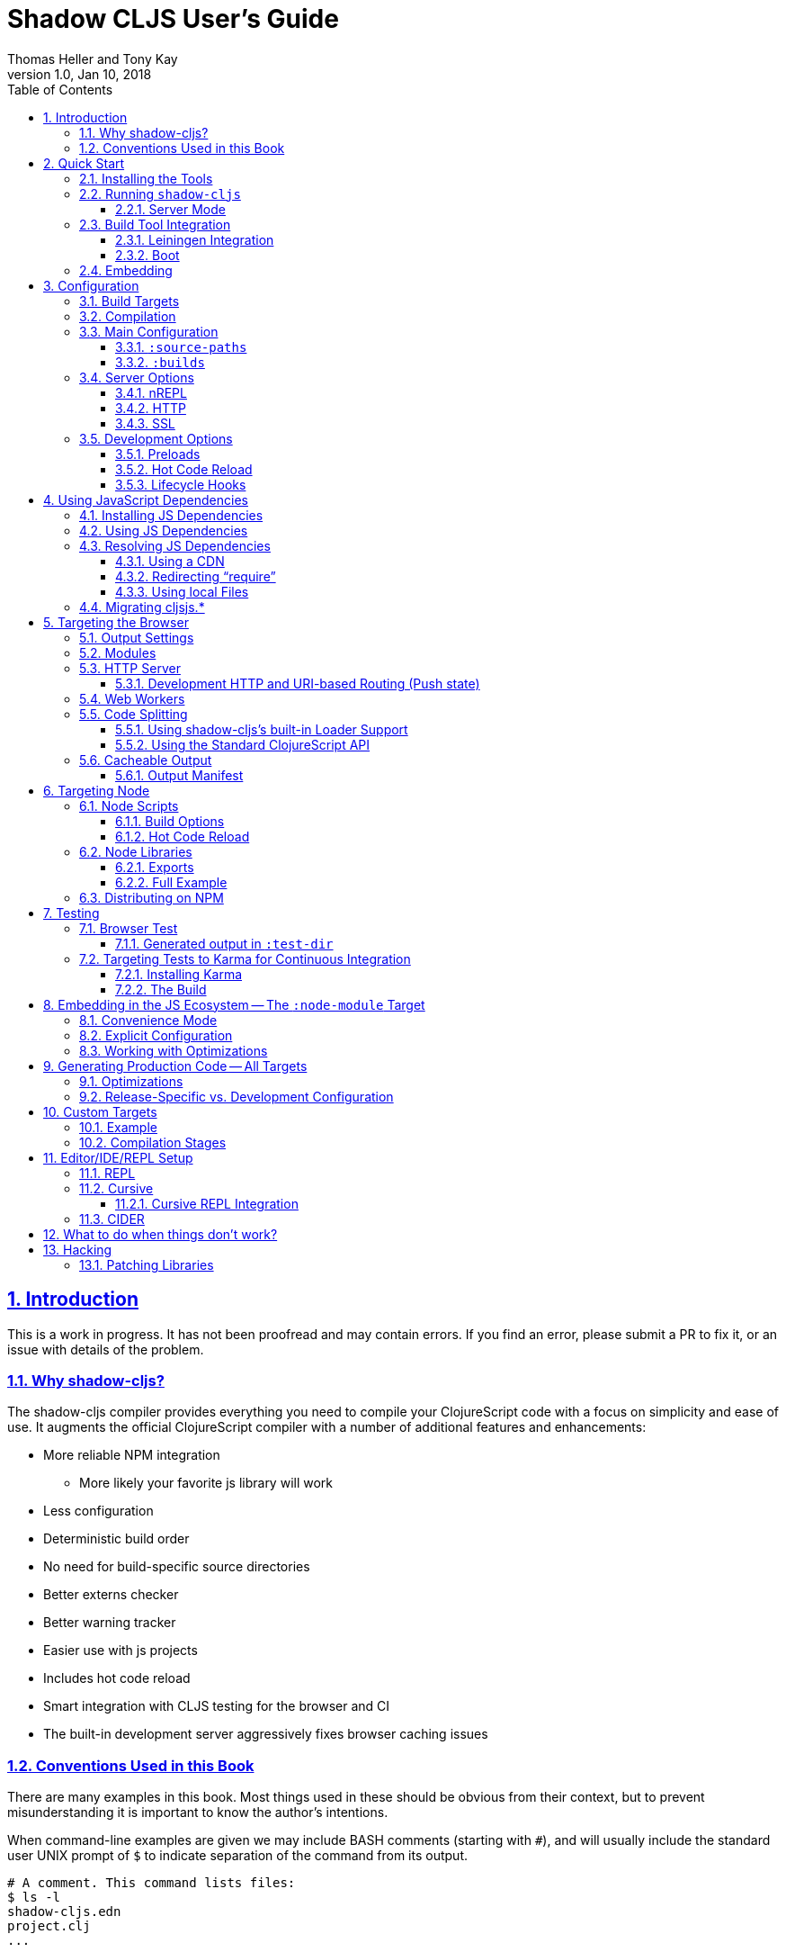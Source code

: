 = Shadow CLJS User's Guide
:author: Thomas Heller and Tony Kay
:revdate: Jan 10, 2018
:revnumber: 1.0
:lang: en
:encoding: UTF-8
:doctype: book
:source-highlighter: coderay
:source-language: clojure
:toc: left
:toclevels: 3
:sectlinks:
:sectanchors:
:leveloffset: 1
:sectnums:
:imagesdir: assets/img
:scriptsdir: js
:imagesoutdir: assets/img

ifdef::env-github[]
:tip-caption: :bulb:
:note-caption: :information_source:
:important-caption: :heavy_exclamation_mark:
:caution-caption: :fire:
:warning-caption: :warning:
endif::[]

ifdef::env-github[]
toc::[]
endif::[]

// TODO: Missing content
// - HUD
// - Undocumented global options
//    - http
//    - ssl
//    - cache-root
//    - open-file-command
//    - others???

= Introduction

This is a work in progress. It has not been proofread and may contain errors. If you find an error, please
submit a PR to fix it, or an issue with details of the problem.

== Why shadow-cljs?

The shadow-cljs compiler provides everything you need to compile your
ClojureScript code with a focus on simplicity and ease of use. It augments
the official ClojureScript compiler with a number of additional
features and enhancements:

* More reliable NPM integration
** More likely your favorite js library will work
* Less configuration
* Deterministic build order
* No need for build-specific source directories
* Better externs checker
* Better warning tracker
* Easier use with js projects
* Includes hot code reload
* Smart integration with CLJS testing for the browser and CI
* The built-in development server aggressively fixes browser caching issues

== Conventions Used in this Book

There are many examples in this book. Most things used in these should be obvious from their context,
but to prevent misunderstanding it is important to know the author's intentions.

When command-line examples are given we may include BASH comments (starting with `#`), and will
usually include the standard user UNIX prompt of `$` to indicate separation of the command
from its output.

```bash
# A comment. This command lists files:
$ ls -l
shadow-cljs.edn
project.clj
...
```

Many of the examples are of the configuration file for the compiler. This file contains an EDN map.
Where we have already discussed required options we will often elide them for clarity. In this
case we'll usually include an elipsis to indicate "content that is required but isn't in our
current focus":

.Example 1. Specify dependencies
```
{:dependencies [[lib "1.0"]]}
```

.Example 2. Add source paths
```
{...
 :source-paths ["src"]
 ...}
```

This allows us to concisely include enough context to understand the nesting of the configuration of
interest:

.Example 3. Nested option
```
{...
 :builds {:build-id {...
                     :output-dir "resources/public/js"}}}
```

Code examples may are similarly shortened.


= Quick Start

== Installing the Tools

You will need:

* `npm` or `yarn`.
* A `package.json` file describing your development dependencies.
* (optional) A global install of the `shadow-cljs` CLI.

.NPM
```bash
$ npm install --save-dev shadow-cljs
$ npm install -g shadow-cljs
```

.Yarn
```bash
$ yarn add --dev shadow-cljs
$ yarn global add shadow-cljs
```

== Running `shadow-cljs`

If installed globally you can just invoke it directly

```bash
$ shadow-cljs help
```

If you prefer to only use the local install you can invoke it via `npx` or `yarn`.

```bash
# npm
$ npx shadow-cljs help

# yarn
$ yarn shadow-cljs help

# manually
$ ./node_modules/.bin/shadow-cljs help
```

=== Server Mode

Starting a `shadow-cljs` command can be fairly slow to start. To improve this `shadow-cljs` can run in "server mode" which
means that a dedicated process is started which all other commands can use to execute a lot faster since they won't have
to start a new JVM/Clojure instance.

Commands that do long running things implicitly start a server instance (eg. `watch`) but it is often advisable to have
a dedicated server process running.

You can either run the process in the foreground in a dedicated terminal. Use `CTRL+C` to terminate the server.

```bash
$ shadow-cljs server

# or (if you'd like REPL to control the server process)
$ shadow-cljs clj-repl
```

You can also run the server in the background controlled via the common `start|stop|restart` functions.

```bash
$ shadow-cljs start
$ shadow-cljs stop
$ shadow-cljs restart
```

Once any server is running every other command will use that and run much faster.

== Build Tool Integration

=== Leiningen Integration [[Leiningen]]

If you'd like to use Leiningen for your build system (particularly if you use Cursive) then there is a simple option
in your `shadow-cljs.edn` file that causes it to derive `:source-paths` and `:dependencies` from `project.clj`:

```
{:lein true
 ; source-paths and dependencies are now ignored in this file, and come from project.clj instead
 :builds { ... }
```

Remember that you don't need to split up your source paths for `shadow-cljs`. It can derive which files are needed
from the namespace dependency graph and module settings.

==== Running Tasks Directly From Leiningen

shadow-cljs is built as a Clojure library, which means you can use it directly from lein without
installing the CLI command via npm.

You only need to add `shadow-cljs` to your `project.clj` `:dependencies`.

[link=https://clojars.org/thheller/shadow-cljs]
image::https://camo.githubusercontent.com/f91298f67b2b1c7a75124738f669be1f6928e976/68747470733a2f2f696d672e736869656c64732e696f2f636c6f6a6172732f762f746868656c6c65722f736861646f772d636c6a732e737667[]

The classpath of your project will be used to search for .cljs files. There is no
other dedicated configuration for shadow-cljs in project.clj. If you have a dedicated
directory for your .cljs files add that to your top-level `:source-paths`.

NOTE: This works even if you don't enable full integration in the `shadow-cljs.edn` configuration
file.

Some sample commands are listed below:

.Listing Options
```bash
lein run -m shadow.cljs.devtools.cli help
```

.Start a dev mode build with a REPL and live-reload
```bash
$ lein run -m shadow.cljs.devtools.cli watch build-id
```

.Just compile :dev mode once, no REPL or live-reload:
```bash
$ lein run -m shadow.cljs.devtools.cli compile build-id
```

.Create a :release mode optimized build:
```bash
lein run -m shadow.cljs.devtools.cli release build-id
```

==== Full Integration

The `shadow-cljs` command-line utility can also use `lein` to run your commands. You can enable this
by adding a :lein entry to your shadow-cljs.edn config.

```
{:lein {:profile "+cljs"}
 :builds {...}}
```

This will execute all `shadow-cljs` commands via `lein` instead of launching its own JVM. The `:profile` is optional,
`:lein true` or `:lein {}` is enough to enable lein support. When this mode is active the `:source-paths` and
`:dependencies` inside `shadow-cljs.edn` will be ignored.

.The `lein` command used by `shadow-cljs` as configured above
```bash
lein with-profile +cljs run -m shadow.cljs.devtools.cli ...
```

=== Boot

The authors have little Boot experience, so this chapter is in need of contributions. We understand
that Boot allows you to build your tool chain out of functions. Since `shadow-cljs` is a normal
JVM library with functions that you can call to invoke tasks.

Some boot tasks are available here:
https://github.com/jgdavey/boot-shadow-cljs

== Embedding

It is possible to run `shadow-cljs` inside your JVM.

.TODO
```
(require 'shadow.cljs.devtools.server)
(shadow.cljs.devtools.server/start!)
(shadow.cljs.devtools.server/stop!)
```


= Configuration

`shadow-cljs` is configured by a `shadow-cljs.edn` file in your project root directory. You can
create a default one by running `shadow-cljs init`. It should contain a map with some global
configuration and a `:builds` entry for all your builds.

```
{:source-paths ["src"]
 :dependencies [] ; These are CLJS dependencies, NOT node. Use package.json for npm.
 :builds {}}
```

[horizontal]
`:dependencies`:: manage your CLJS dependencies in the same format as `leiningen` or `boot`. These are for JVM dependencies
in all target modes. External JS dependencies use the standard `package.json`, installed via `npm` or `yarn`.
`:source-paths`:: define where the compiler will look for `.cljs` and `.cljc` source files.
`:builds`:: is a map of build-id (a keyword) to the build config.

An example config could look like this:

```clojure
{:dependencies
 [[reagent "0.8.0-alpha2"]]

 :source-paths
 ["src"]

 :builds
 {:app {:target :browser
        :output-dir "public/js"
        :asset-path "/js"
        :modules {:main {:entries [my.app]}}}}}
```

The file structure for this example should look like this:
```
.
├── package.json
├── shadow-cljs.edn
└── src
    └── my
        └── app.cljs
```

== Build Targets

Each build in `shadow-cljs` must define a `:target` which defines where you intend
your code to be executed. There are default built-ins for the <<BrowserTarget,browser>> and <<NodeTarget,`node.js`>>.
They all share the basic concept of having `:dev` and `:release` modes.
`:dev` mode provides all the usual development goodies like fast compilation, live code
reloading and a REPL. `:release` mode will produce optimized output intended for production.

Targets are covered in separate chapters.

== Compilation

`shadow-cljs` has 2 compilation modes: `:dev` and `:release`. `:dev` will inject a few
development helpers for dealing with things like a CLJS REPL and live code reloading.
In `:release` mode those things will not be included and the code will be optimized by the Closure Compiler.

.Sample Development Mode Commands
```bash
# compile a build once in :dev mode
$ shadow-cljs compile app

# compile and watch
$ shadow-cljs watch app

# connect to REPL for the build (available while watch is running)
$ shadow-cljs cljs-repl app

# (if you are targeting node) connect to node-repl
$ shadow-cljs node-repl
```

.Running a release build optimized for production use.
```
$ shadow-cljs release app
```

Sometimes you may run into some release issues due to `:advanced` compilation. These
commands can help track down the causes.

.Release debugging commands.
```
$ shadow-cljs check app
$ shadow-cljs release app --debug
```

// FIXME: this is basically a repetition of the "Configuration" intro

== Main Configuration [[CommonConfig]]

The first options you need to set are the location of your source folder(s) and your dependencies.
All settings go in `shadow-cljs.edn` in the top-level directory of your project. In this book
any ambiguous reference to "configuration file" should be assumed to mean this file.

.The main configuration file: `shadow-cljs.edn`
```
{:dependencies [[some-library "1.2.1"] ...]
 :source-paths ["src"]
 ...
```

=== `:source-paths`

Notice that the source path is *only* specified once in the entire configuration. The system will
use namespace dependency graphs to determine what code is needed in the final output of any given
build.

=== `:builds`

You will also need a `:builds` section. Builds should be a map of builds *keyed* by build ID:

.A configuration file with a build map.
```
{:dependencies [[some-library "1.2.1"] ...]
 :source-paths ["src"]
 :builds
 {:app  {:target     :browser
         ... target-specific options ...}
 :tests {:target :karma
         ... target-specific options ...}}}
```

Each build describes artifacts that the compiler will build. The build target is an
extensible feature of `shadow-cljs`, and the compiler comes with quite a few of them already.

Here are some of them:

[Horizontal]
`:browser`:: Output code suitable for running in a web browser.
`:bootstrap`:: Output code suitable for running in bootstrapped cljs environment.
`:browser-test`:: Scan for tests to determine required files, and output tests suitable for running in the browser.
`:karma`:: Scan for tests to determine required files, and output karma-runner compatible tests. See http://karma-runner.github.io/2.0/index.html[Karma].
`:node-library`:: Output code suitable for use as a node library.
`:node-script`:: Output code suitable for use as a node script.
`:npm-module`:: Output code suitable for use as an NPM module.

Each target is covered in more detail in its own chapter since the remaining build options vary on
the target you select.

== Server Options

This section is for other options that configure the `shadow-cljs` server instance.

=== nREPL [[nREPL]]

The `shadow-cljs` server provides a nREPL server via TCP. If you look at the startup message you'll see
the port of nREPL, and the port will also be stored in `target/shadow-cljs/nrepl.port`:

```bash
$ shadow-cljs watch dev
shadow-cljs - HTTP server for ":app" available at http://localhost:8020
shadow-cljs - server running at http://0.0.0.0:9630
shadow-cljs - nrepl running at /0.0.0.0:9462
shadow-cljs - watching build :app
[:app] Configuring build.
[:app] Compiling ...
```

You can configure the port and additional middleware with `shadow-cljs.edn`:

```
{...
 :nrepl {:port 9000
         :middleware []} ; list of namespace-qualified symbols
}
```

=== HTTP

// TODO

=== SSL

// TODO


== Development Options

Each build `:target` typically provides some development support. They are grouped under the `:devtools` key for each `:build`.

=== Preloads

As a developer most of your time is spent in development mode. You're probably familiar with tools like `figwheel`,
`boot-reload`, and `devtools`. It's almost certain that you want one or more of these in your builds.

Preloads are used to force certain namespaces into the front of your generated Javascript. This is
generally used to inject tools and instrumentation before the application actually loads and runs. The
preloads option is simply a list of namespaces in the `:devtools`/`:preloads` section of
`shadow-cljs-edn`:

```
{...
 :builds
 {:app {...
        :devtools {:preloads [fulcro.inspect.preload]
                   ...}}}}
```

NOTE: Since version 2.0.130 shadow-cljs automatically adds "binaryage/cljs-devtools" to the preloads in
`watch` and `compile` if they are on the classpath. All you need to do is make sure it is in your
`dependencies` list.

=== Hot Code Reload

The React and ClojureScript ecosystems combine to make this kind of thing super useful. The `shadow-cljs`
system includes everything you need to do your hot code reload, without needing to resort to external tools.

In order to use it you simply run:

```
shadow-cljs watch build-id
```

=== Lifecycle Hooks

The build configuration supports hooks that allow you to run functions just before hot code reload
brings in updated code, and just after. These are useful for stopping/starting things that would otherwise
close over old code. The options go in the `:devtools` section of the build config and are:

[Horizontal]
`:before-load`:: A symbol (with namespace) of a function to run just before refreshing
files that have been recompiled.  This function *must* by synchronous in nature.
`:before-load-async`:: A symbol (with namespace) of a function `(fn [done] )` to run just before refreshing. This function
can do async processing, but *must* call `(done)` to indicate it is complete.
`:after-load`:: A symbol (with namespace) of a function to run after hot code reload is complete.

.A sample of lifecycle hooks.
```
{...
 :builds
 {:app {...
        :devtools {:before-load  my.app/stop
                   :after-load   my.app/start
                   ...}}}}
```

= Using JavaScript Dependencies [[UsingNPMModules]]

The standard ClojureScript compiler has https://code.thheller.com/blog/shadow-cljs/2017/09/15/js-dependencies-the-problem.html[some issues]
when dealing with Javascript dependencies.

The summary of these is

* CLJSJS/:foreign-libs do not scale
* Custom bundles are tedious to work with
* Closure Compiler can’t yet reliably process a large portion of npm packages

To address these issues `shadow-cljs` implements a custom JS bundler and removes :foreign-libs support.
The intention is to make the vast majority of the JS ecosystem easily accessible from
Javascript.

== Installing JS Dependencies

Almost every package on npm will explain how to install it. Those instructions now apply to shadow-cljs
as well. So if a library tells you to run:

```bash
$ npm install the-thing
```

then that is exactly what to do. Nothing more is required. You may use yarn if prefer. Dependencies will
be added to the `package.json` file and this will be used to manage them. If you don’t have a
`package.json` yet run `npm init` from a command line.


You can use this https://github.com/shadow-cljs/quickstart-browser[Quick-Start template]
to try everything described in this section.

== Using JS Dependencies

Most npm packages will also include some instructions on how to use the actual code. The
“old” CommonJS style just has require calls which translates directly:

```js
var react = require("react");
```

```
(ns my.app
  (:require ["react" :as react]))
```

Whatever "string" parameter is used when calling require we transfer to the `:require` as-is.
The `:as` alias is up to you. Once we have that we can use the code like any other CLJS namespace!

```
(react/createElement "div" nil "hello world")
```

In `shadow-cljs`: *always use the `ns` form and whatever `:as` alias you provided.*
You may also use `:refer` and `:rename`. This is different than what `:foreign-libs`/CLJSJS does
where you include the thing in the namespace but then used a global `js/Thing` in your code.

Some packages just export a single function which you can call directly by
using `(:require ["thing" :as thing])` and then `(thing)`.

More recently some packages started using ES6 `import` statements in their examples. Those also
translate pretty much 1:1 with one slight difference related to default exports.
The following table can be used for translation:

.ES6 Import to CLJS Require
|===
|ES6 Import|CLJS Require

|`import defaultExport from "module-name";`
|`(:require ["module-name" :default defaultExport])`

|`import * as name from "module-name";`
|`(:require ["module-name" :as name])`

|`import { export } from "module-name";`
|`(:require ["module-name" :refer (export)])`

|`import { export as alias } from "module-name";`
|`(:require ["module-name" :rename {export alias}])`

|`import { export1 , export2 } from "module-name";`
|`(:require ["module-name" :refer (export1 export2)])`

|`import { export1 , export2 as alias2 , [...] } from "module-name";`
|`(:require ["module-name" :refer (export1) :rename {export2 alias2}])`

|`import defaultExport, { export [ , [...] ] } from "module-name";`
|`(:require ["module-name" :refer (export) :default defaultExport])`

|`import defaultExport, * as name from "module-name";`
|`(:require ["module-name" :as name :default defaultExport])`

|`import "module-name";`
|`(:require ["module-name"])`
|===

The `:default` option is currently only available in `shadow-cljs`, you can
https://dev.clojure.org/jira/browse/CLJS-2376[vote here] to hopefully make it standard.
You can always use `:as alias` and then call `alias/default` if you prefer to stay compatible
with standard CLJS in the meantime.

Notice that previously we were stuck using bundled code which included a lot of code we
didn’t actually need. Now we're in a better situation:
Some libraries are also packaged in ways  ways that allow you to include only the parts you need,
leading to much less code in your final build.

`react-virtualized` is a great example:

```js
// You can import any component you want as a named export from 'react-virtualized', eg
import { Column, Table } from 'react-virtualized'

// But if you only use a few react-virtualized components,
// And you're concerned about increasing your application's bundle size,
// You can directly import only the components you need, like so:
import AutoSizer from 'react-virtualized/dist/commonjs/AutoSizer'
import List from 'react-virtualized/dist/commonjs/List'
```

With our improved support we we can easily translate this to:

```
(ns my-ns
  ;; all
  (:require ["react-virtualized" :refer (Column Table)])
  ;; OR one by one
  (:require ["react-virtualized/dist/commonjs/AutoSizer" :default virtual-auto-sizer]
            ["react-virtualized/dist/commonjs/List" :default virtual-list]))
```

== Resolving JS Dependencies

By default `shadow-cljs` will resolve all `(:require ["thing" :as x])` requires following the npm convention.
This means it will look at `<project>/node_modules/thing/...` and follow the code from there. To
customize how this works `shadow-cljs` exposes a `:resolve` config option that lets you override how
things are resolved.

=== Using a CDN

Say you already have React included in your page via a CDN. You could just start using `js/React` again
but we stopped doing that for a good reason. Instead you can continue to use `(:require ["react" :as react])`
but configure how "react" resolves!

Here is a sample `shadow-cljs.edn` config for such a build:

```
{...
 :builds
 {:app
  {:target :browser
   ...
   :js-options
   {:resolve {"react" {:target :global
                       :global "React"}}}}

  :server
  {:target :node-script
   ...}}}
```

The `:app` build will now use the global `React` instance while the `:server` build continues using
the "react" npm package! No need to fiddle with the code to make this work.

=== Redirecting “require”

Some packages provide multiple “dist” files and sometimes the default one described doesn’t quite work
in `shadow-cljs`. One good example for this is "d3". Their default "main" points to "build/d3.node.js" but
that is not what we want when working with the browser. Their ES6 code runs into a bug in the Closure Compiler,
so we can’t use that. Instead we just redirect the require to some other file:

```
{...
 :builds
 {:app
  {:target :browser
   ...
   :js-options
   {:resolve {"d3" {:target :npm
                    :require "d3/build/d3.js"}}}
```

You can also just `(:require ["d3/build/d3.js" :as d3])` as well if you only care about the Browser.

=== Using local Files

You may also use :resolve to directly map to files in your project.

```
...
    {:resolve {"my-thing" {:target :file
                           :file "path/to/file.js"}}}
...
```

The `:file` is always relative to the project directory. The included file may use require or
`import/export` and those will be followed and included properly as well.

== Migrating cljsjs.*

Many CLJS libraries are still using CLJSJS packages and they would break with `shadow-cljs` since it
no longer supports `:foreign-libs`. I have a clear migration path for this and it just
requires one shim file that maps the `cljsjs.thing` back to its original npm package and
exposes the expected global variable.

For React this requires a file like `src/cljsjs/react.cljs`:

```
(ns cljsjs.react
  (:require ["react" :as react]
            ["create-react-class" :as crc]))
```

```
(js/goog.object.set react "createClass" crc)
(js/goog.exportSymbol "React" react)
```

Since this would be tedious for everyone to do manually I created the https://github.com/thheller/shadow-cljsjs[`shadow-cljsjs`]
library which provides just that. It does not include every package but I’ll keep adding
them and contributions are very welcome as well.

NOTE: The `shadow-cljsjs` library only provides the shim files. You’ll still need to
`npm install` the actual packages yourself.



= Targeting the Browser [[BrowserTarget]]

There are a few targets that target web browsers in various ways, and since the targets are pluggable
it is easy to imagine additional targets for specific scenarios. This chapter concentrates on the
most commonly-used `:browser` target, but many of the configuration options may apply to other
browser-related targets.

A basic browser configuration looks like this:

```
{:dependencies [...]
 :source-paths [...]

 :builds
 {:app {:target :browser
        :output-dir "public/assets/app/js"
        :asset-path "/assets/app/js"
        :modules {:main {:entries [my.app]}}}]}
```

== Output Settings

The browser target outputs a lot of files, and a directory is needed for them all. You'll need to serve
these assets with some kind of server, and the Javascript loading code needs to know the server-centric
path to these assets. The options you need to specify are:

[Horizontal]
`:output-dir`:: The directory to use for all js output.
`:asset-path`:: The relative path from *web server's root* to the resources in `:output-dir`.

Your entry point javascript file and all related js files will appear in `:output-dir`.

WARNING: Each build requires its own :output-dir, you may not put multiple builds into the same directory.
This directory should also be exclusively owned by the build. There should be no other files in there.
While `shadow-cljs` won't delete anything it is safer to leave it alone. Compilation
creates many more files than just the main entry point javascript file during development:
source maps, original sources, and generated sources.

The `:asset-path` is a prefix that gets added to the paths of module loading code inside of the
generated javascript. It allows you to output your javascript module to a particular subdirectory
of your web server's root. The dynamic loading during development (hot code reload) and production
(code splitting) need this to correctly locate files.

Locating your generated files in a directory and asset path like this make it so that other assets
(images, css, etc.) can easily co-exist on the same server without accidental collisions.

For example: if your web server will serve the folder `public/x` when asked for the URI `/x`,
and your `output-dir` for a module is `public/assets/app/js` then your asset-path should be `/assets/app/js`.
You are not required to use an absolute asset path, but it is highly recommended.

== Modules

The `modules` section of the config is always a map keyed by module ID. The module ID is also used
to generate the Javascript filename. This is so the module loading code can easily find the correct file
without additional configuration.

All projects will have one or more modules. If you're doing code splitting, then you will have more than one.
If you're not <<CodeSpliting,code splitting>> then you'll typically have just have one.

NOTE: It's perfectly
fine for a module's `:entries` to contain as many "entry points", "mini apps", or global functions as you care
to put in it, so you do *not* need separate modules to do that.

The available options in a module are:

[horizontal]
`:entries`:: The namespaces that serve as the root nodes of the dependency graph for the output code of this module.
`:depends-on`:: The names of other modules that must be loaded in order for this one to have everything it needs.
`:prepend`:: String content that will be prepended to the js output. Useful for comments, copyright notice, etc.
`:append`:: String content that will be appended to the js output. Useful for comments, copyright notice, etc.
`:prepend-js`:: A string to prepend to the module output containing valid javascript that will be run through Closure optimizer.
`:append-js`:: A string to append to the module output containing valid javascript that will be run through Closure optimizer.

The following example shows a minimum module configuration:

```
{...
 :builds
 {:app {...
        :modules {:main {:entries [my.app.main]}}}}}
```

`shadow-cljs` will follow the dependency graph from the root set of code entry points in the `:entries`
to find everything needed to actually run.

== HTTP Server

The `:devtools` section of the configuration for `:browser` supports a few additional
options for configuring an optional dev-time HTTP server for a build. The server supports the following
options:

[Horizontal]
`:http-root`:: The disk path from which to serve root filesystem requests. If not supplied,
no disk files are served.
`:http-port`:: The port to serve from.
`:http-host`:: The hostname to listen on. Defaults to localhost).
`:http-resource-root`:: A path relative to classpath from which resources can be served.
If not supplied, no resources are served.
`:http-handler`:: A namespace (as a symbol). A `(fn [req] resp)` that is used
if a resource is not found for the given request. Defaults to a not-found handler.

=== Development HTTP and URI-based Routing (Push state)

If your browser application uses browser push state then you will typically want
the server to respond with `index.html` instead of "Not Found" on URIs that have no
real resource (so you can just hit browser reload on your SPA even on odd URIs).

There is a built-in handler that you can add for this:

```
{...
    {:builds
      {:app { ...
              :devtools { :http-handler shadow.http.push-state/handle }}}}
```

It supports two additional options (in the `devtools` section):

[horizontal]
`:push-state/headers`:: (optional) A map of HTTP headers to respond with. Defaults to `text/html` standard headers.
`:push-state/index`:: (optional) The file to serve. Defaults to `index.html`.

== Web Workers

The `:modules` configuration may also be used to generate files intended to be used as a Web Workers.
You may declare any module (except the default) as a Web Worker by setting `:web-worker true`. The
generated file will contain some additional bootstrap code which will load its dependencies
automatically. The way `:modules` work also ensures that code used only by the worker will also only
be in the final file for the worker. Each worker should have a dedicated CLJS namespace.

.An example of generating a web worker script
```
{...
 :builds
   {:app
    {:target :browser
     ...
     :modules {:main   {:entries [my.app]}
               :extra  {:entries [my.app.extra]
                        :depends-on #{:main}}
               :worker {:entries [my.app.worker]
                        :depends-on #{:main}
                        :web-worker true}}}}}
```

The above configuration will generate `worker.js` which you can use to start the Web Worker.
It will have all code from the `:main` module available (but not `:extra`). The code in the
`my.app.worker` namespace will only ever execute in the worker. Worker generation happens in
both development and release modes.

NOTE: Hot code reload does not support reloading code in the worker while it is running.
I suggest shutting down all workers using the `:devtools :before-load` function and restarting it
in the `:after-load`.

== Code Splitting [[CodeSplitting]]

You've already seen how to configure your main module. Adding additional modules requires a little
bit of care, but the technical details are simple:

. Ensure you don't require things you don't use in any namespace.
. Put the top-level namespace(s) for each module into a module config.
. Choose you dynamic loading API

=== Using shadow-cljs's built-in Loader Support

The compiler supports generating the required data for `goog.module.ModuleManager` to work.
It exposes a simple interface to let you load modules on-demand at runtime.

You only need to add `:module-loader true` to your build config. The loader will
always be injected into the default module (the one everything else depends on).

At runtime you may use the `shadow.loader` namespace to load modules. You may also load a
module eagerly by just using a `<script>` tag in your page.

```
{...
 :builds
   {:app
     {:target :browser
      ...
      :module-loader true
      :modules {:main  {:entries [my.app]}
                :extra {:entries [my.app.extra]
                        :depends-on #{:main}}}}}}
```

If you had the following for your main entry point:

```
(ns my.app
  (:require [shadow.loader :as loader]))

(defn fn-to-call-on-load []
  (js/console.log "extra loaded"))

(defn fn-to-call-on-error []
  (js/console.log "extra load failed"))
```

Then the following expressions can be used for loading code:

.Loading a module
```
;; load returns a goog.async.Deferred, and can be used like a promise
(-> (loader/load "extra")
    (.then fn-to-call-on-load fn-to-call-on-error))
```

.Loading many modules
```
;; must be a JS array, also returns goog.async.Deferred
(loader/load-many #js ["foo" "bar"])
```

.Including a callback
```
(loader/with-module "extra" fn-to-call-on-load)
```

You can check if a module is loaded using `(loaded? "module-name")`.

==== Loader Costs

Using the loader is very lightweight. It has a few dependencies which you may not be otherwise using.
In practice using `:module-loader true` adds about 8KB gzip'd
to the default module. This will vary depending on how much of `goog.net` and `goog.events`
you are already using, and what level of optimization you use for your release builds.

=== Using the Standard ClojureScript API

The generated code is capable of using the standard ClojureScript `cljs.loader` API. See the
https://clojurescript.org/news/2017-07-10-code-splitting[documentation] on the ClojureScript
website for instructions.

The advantage of using the standard API is that your code will play well with others. This
may be of particular importance to library authors. The disadvantage is that the dynamic module
loading API in the standard distribution is currently somewhat less easy-to-use than the
support in `shadow-cljs`.

== Cacheable Output [[NameHashing]]

In a web setting it is desirable to cache `.js` files for a very long time to avoid extra request. It is common
practice the generate a unique name for the `.js` file for every released version. This changes the URL used to
access it and thereby is safe to cache forever.

You can add `:module-hash-names true` to your build config to automatically create a MD5
signature for each generated output module file. That means that a `:main` module will generate
a `main.<md5hash>.js` instead of just the default `main.js`.

`:module-hash-names true` will include the full 32-length md5 hash, if you prefer a shorter version you can specify a
number between 1-32 instead (eg. `:module-hash-names 8`). Be aware that shortening the hash may increase the chances
of generating conflicts. I recommend using the full hash.

.Example :module-hash-names config
```
{...
 :builds
   {:app
     {:target :browser
      ...
      :output-dir "public/js"
      :asset-path "/js"
      :module-hash-names true
      :modules {:main  {:entries [my.app]}
                :extra {:entries [my.app.extra]
                        :depends-on #{:main}}}}}}
```

Instead of generating `main.js` it will now generate `main.<hash>.js` in the `:output-dir`.

Since the filename can change with every release it gets a little bit more complicated to include them
in your HTML. The <<BrowserManifest, Output Manifest>> can help with that.

=== Output Manifest [[BrowserManifest]]

`shadow-cljs` generates a `manifest.edn` file in the configured `:output-dir`.
This file contains a description of the module config together with an extra `:output-name` property which
maps the original module name to the hashed name.

.Sample output of manifest.edn when using hashed filenames.
```
[{:module-id :common,
  :name :common,
  :output-name "common.15D142F7841E2838B46283EA558634EE.js",
  :entries [...],
  :depends-on #{},
  :sources [...]}
 {:module-id :page-a,
  :name :page-a,
  :output-name "page-a.D8844E305644135CBD5CBCF7E359168A.js",
  :entries [...],
  :depends-on #{:common},
  :sources [...]}
 ...]
```

The manifest contains all `:modules` sorted in dependency order. You can use it to map the `:module-id` back to the
actual generated filename.

Development builds also produce this file and you may check if for modifications to
know when a new build completed. `:module-hash-names` does not apply during development so you'll get the usual
filenames.

You can configure the name of the generated manifest file via the `:build-options :manifest-name` entry. It defaults to
`manifest.edn`. If you configure a filename with `.json` ending the output will be JSON instead of EDN. The file will
be relative to the configured `:output-dir`.

.Example manifest.json config
```
{...
 :builds
   {:app
     {:target :browser
      ...
      :build-options {:manifest-name "manifest.json"}
      :modules {:main  {:entries [my.app]}
                :extra {:entries [my.app.extra]
                        :depends-on #{:main}}}}}}
```


= Targeting Node

There is built-in support for generating code that is intended to be use as a stand-alone
script, and also for code that is intended to be used as a library. See the
section on <<CommonConfig,common configuration>> for the base settings needed in
a configuration file.

NOTE: The optimizations in node at the time of this writing default to `:simple`.
You can use the normal configuration options to set the <<Optimization, optimization level>>.

== Node Scripts

The `:target :node-script` produces single-file stand-alone output that can be run using `node.js`.
The code is just ClojureScript, and an entry point is easy to define:

```
(ns demo.script)

(defn main [& cli-args]
  (prn "hello world"))
```

=== Build Options

You will need the same basic <<CommonConfig,main configuration>> as in other targets (like
`:source-paths`), but you'll need some node-specific build target options:

[horizontal]
`:main`:: (required). The namespace-qualified symbol of your script's entry point function.
`:output-to`:: (required). The path and filename for the generated script.
`:output-dir`:: (optional). The path for supporting files in development mode. Defaults to a cache directory.

// TODO: Thomas mentioned that node can be picky and sometimes output-dir is useful...an example would be nice.

.Sample node script build
```
{:source-paths [...]
 ...
 :builds {:script
            {:id        :script
             :target    :node-script
             :main      demo.script/main
             :output-to "out/demo-script/script.js"}}}
```

When compiled this results in a standalone `out/demo-script/script.js` file intended to be called
via `node script.js <command line args>`. When run it will call `(demo.script/main <command line args>)`
function on startup. This only ever produces the file specified in `:output-to`. Any other support files
(e.g. for development mode) are written to a temporary support directory.

=== Hot Code Reload [[NodeHotCodeReload]]

You will often write scripts that run as servers or some other long-running process. Hot code reload can
be quite useful when working with these, and it is simple to set up:

. Add start/top hook functions.
. Configure the build use those hooks.

Here is an example http server in node:

.Sample node script with start/stop hooks for hot code reload.
```
(ns demo.script
  (:require ["http" :as http]))

(defn request-handler [req res]
  (.end res "foo"))

; a place to hang onto the server so we can stop/start it
(defonce server-ref
  (volatile! nil))

(defn main [& args]
  (js/console.log "starting server")
  (let [server (http/createServer #(request-handler %1 %2))]

    (.listen server 3000
      (fn [err]
        (if err
          (js/console.error "server start failed")
          (js/console.info "http server running"))
        ))

    (vreset! server-ref server)))

(defn start
  "Hook to start. Also used as a hook for hot code reload."
  []
  (js/console.warn "start called")
  (main))

(defn stop
  "Hot code reload hook to shut down resources so hot code reload can work"
  [done]
  (js/console.warn "stop called")
  (when-some [srv @server-ref]
    (.close srv
      (fn [err]
        (js/console.log "stop completed" err)
        (done)))))

(js/console.log "__filename" js/__filename)
```

The associated configuration is (`shadow-cljs.edn`):

.Adding hooks for hot core reload.
```
{...
 :builds
   { :script {... as before

              ; add in reload hooks
              :devtools {:before-load-async demo.script/stop
                         :after-load demo.script/start}}}}
```

WARNING: Many libraries hide state or do actions that prevent hot code reloading from working well. There
is nothing the compiler can do to improve this since it has no idea what those libraries are doing.
Hot code reload will only work well in situations where you can cleanly "stop" and "restart" the
artifacts used.

== Node Libraries [[NodeLibrary]]

The `:target :node-library` emits code that can be used (via `require`) as a standard node library, and is
useful for publishing your code for re-use as a compiled Javascript artifact.

As with other modes the <<CommonConfig, main configuration options>> apply and must be set.
The target-specific options are:

[horizontal]
`:target`:: Use :node-library
`:output-to`:: (required). The path and filename for the generated library.
`:exports`:: (required) Either a single namespace-qualified symbol or a map from keywords to namespace-qualified symbols.
`:output-dir`:: (optional). The path for supporting files in development mode. Defaults to a cache directory.

The hot code reload story is similar to <<NodeHotCodeReload, the script target>>, but may not work as well
since it cannot as easily control all of the code that is loaded.

=== Exports

The `:exports` option deserves some specific examples. There are two possible ways to specify what should be exported:

. Export a single artifact
. Export any number of artifacts

In the first case, you can use a single symbol:

.Build configuration with a single export
```
{...
 :builds {:lib {:exports demo.ns/f
                ...}}}
```

and the resulting `require` in Node will give you *that* artifact:

```bash
$ node
> var f = require('./lib.js');
f(); // the object I get is exactly what I exported
```

In the second case you supply a map from keyword names to artifacts:

.Build configuration with multiple exports
```
{...
 :builds {:lib {:exports {:g       demo.ns/f
                          :h       other.ns/thing
                          :ns/ok?  another.ns/ok?}
                ...}}}
```

The keyword is used as the name of the entry in the exported object. *No munging is done* to this keyword name
(but namespaces are dropped). So, the above example maps cljs `f` to `g`, etc.:

```bash
$ node
> var lib = require('./lib.js');
lib.g(); // call demo-ns/f
lib["ok?"](); // call another-ns/ok?
```

NOTE: The exports config automatically tracks exported symbols and passes them on to the optimization
stage. This means that anything listed in `:exports` will not be renamed by Google Closure optimizations.

=== Full Example

The example below creates a `lib.js` file intended to be consumed via the normal Node `require` mechanism.

```
(ns demo.lib)

(defn hello []
  (prn "hello")
  "hello")
```

The build configuration would be:

```
{...
 :builds {:library {:target    :node-library
                    :output-to "out/demo-library/lib.js"
                    :exports   {:hello demo.lib/hello}}}}
```

and the runtime use is as you would expect:

```
$ cd out/demo-library
$ node
> var x = require('./lib');
undefined
> x.hello()
hello
'hello'
```

As :node-script this will only create the file specified in :output-to. The :exports map maps CLJS vars
to the name they should be exported to.

NOTE: Development mode has the <<NodeModes,same setup>> as for node scripts (extra dependencies).

== Distributing on NPM

// TODO: Thomas: I think it would be useful to show a package.json and a little bit of an example
// on how you could set up to deploy this on NPM.

= Testing

`shadow-cljs` provides a few ultility targets to make building tests a little easier.

== Browser Test

This target is meant for gathering up namespaces that contain tests (based on a filename pattern match),
and triggering a test runner. It contains a built-in runner that will automatically scan for `cljs.test`
tests and run them.

The relevant configuration options are:

[horizontal]
`:target`::    `:browser-test`
`:test-dir`::  A folder in which to output files. See below.
`:ns-regexp`:: (optional) A regular expression matching namespaces against project files. This only scans files, and
will not scan jars. Defaults to "-test$".
`:runner-ns`:: (optional) A namespace that can contain a start, stop, and init function. Defaults to
`shadow.test.browser`.

The normal `:devtools` options are supported, so you will usually create an http server to serve the files.
In general you will need a config that looks like this:

```
{...
 :builds {:test     {:target    :browser-test
                     :test-dir  "resources/public/js/test"
                     :ns-regexp "-spec$"
                     :runner-ns tests.client-test-main
                     :devtools  {:http-port          8021
                                 :http-root          "resources/public/js/test"}}
```

Remember that the test directory will have the index.html, and a js folder.

If you choose to supply a test main, it might look like this:

```
(ns tests.client-test-main)

(defn start []
  ... run the tests...)

(defn stop [done]
  ; tests can be async. You must call done so that the runner knows you actually finished
  (done))

(defn ^:export init []
  (start))
```

=== Generated output in `:test-dir`

The output includes two primary artifacts in your `test-dir` folder:

* `index.html` - If and only if there was not already an `index.html` file present. By default the generated
file loads the tests and runs `init` in the `:runner-ns`. You may edit or add a custom version that will
not be overwritten.
* `js/test.js` - The Javascript tests. The tests will always have this name. The entries for the module are
auto-generated.

== Targeting Tests to Karma for Continuous Integration

When you want to run your CLJS tests against a browser on some kind of CI server you'll need to
be able to run the tests from a command line and get back a status code. Karma is a well-known
and supported test runner that can do this for you, and `shadow-cljs` includes a target that
can add the appropriate wrappers around your tests so the will work in it.

=== Installing Karma

See their http://karma-runner.github.io[website] for full instructions. You'll typically need
something like this is your `package.json`:

```json
{
  "name": "CITests",
  "version": "1.0.0",
  "description": "Testing",
  ...
  "devDependencies": {
    "karma": "^2.0.0",
    "karma-chrome-launcher": "^2.2.0",
    "karma-cljs-test": "^0.1.0",
    ...
  },
  "author": "",
  "license": "MIT"
}
```

So, you need Karma, a browser launcher, and the cljs-test integration.

=== The Build

The build options are:

[horizontal]
`:target`::     `:karma`
`:output-to`::  A path/filename for the js file.
`:ns-regexp`::  (optional) A regex to match the test namespaces.

So you might have something like this:

```
{...
 :builds { :ci-tests {:target     :karma
                      :js-options {:js-provider :shadow} ; needed in older versions of shadow-cljs
                      :output-to  "target/ci.js"
                      :ns-regexp  "-spec$"}
```

You also need a `karma.conf.js`:

```json
module.exports = function (config) {
    config.set({
        browsers: ['ChromeHeadless'],
        // The directory where the output file lives
        basePath: 'target',
        // The file itself
        files: ['ci.js'],
        frameworks: ['cljs-test'],
        plugins: ['karma-cljs-test', 'karma-chrome-launcher'],
        colors: true,
        logLevel: config.LOG_INFO,
        client: {
            args: ["shadow.test.karma.init"],
            singleRun: true
        }
    })
};
```

then you can run the tests as follows (assuming you've installed global executables of the tools):

```
$ shadow-cljs compile ci
$ karma start --single-run
12 01 2018 01:19:24.222:INFO [karma]: Karma v2.0.0 server started at http://0.0.0.0:9876/
12 01 2018 01:19:24.224:INFO [launcher]: Launching browser ChromeHeadless with unlimited concurrency
12 01 2018 01:19:24.231:INFO [launcher]: Starting browser ChromeHeadless
12 01 2018 01:19:24.478:INFO [HeadlessChrome 0.0.0 (Mac OS X 10.12.6)]: Connected on socket TcfrjxVKmx7xN6enAAAA with id 85554456
LOG: 'Testing boo.sample-spec'
HeadlessChrome 0.0.0 (Mac OS X 10.12.6): Executed 1 of 1 SUCCESS (0.007 secs / 0.002 secs)
```


= Embedding in the JS Ecosystem -- The `:node-module` Target

There is an additional target that is intended to help you use `shadow-cljs` as *part* of
a project and provide seamless integration with existing JS tools (eg. webpack, browserify, babel,
create-react-app, ...) with as little configuration as possible.

It can be configured like other targets, but since it is meant to work in the JS ecosystem it
comes with a convenience mode that makes such integration easier.

== Convenience Mode

This target is meant to be as easy to access as possible, and does not actually require a specific
build in the config. You still need a non-empty config file, but the default one from
`shadow-cljs init` will do.

ClojureScript organizes files into namespaces which means that a `demo.foo` namespace should be inside a
`src/demo/foo.cljs` file. Where `src` is the default source path the shadow-cljs tool (see <<CommonConfig, main configuration>>).

If you have this file in `src/demo`:

.Sample source for `foo.cljs`
```
(ns demo.foo)

(defn hello [who]
  (str "Hello, " who "!"))
```

you can compile it (and any others) via:

```bash
$ shadow-cljs compile npm
[:npm] Build completed. (16 files, 5 compiled, 0 warnings, 7.91s)
```

The generated exports will be named `shadow-cljs/` with the CLJS namespace.

```js
$ node
> var x = require("shadow-cljs/demo.foo");
undefined
> x.hello("JS")
'Hello, JS!'
```

Watching with incremental compile is as simple as running `shadow-cljs watch npm`.

== Explicit Configuration

You can also treat `:npm-module` on the same footing with your other builds: give it explicit
configuration. This allows you to also customize the code generation options. Of course
you will configure the <<CommonConfig, main configuration>> as in all targets. The target-specific
options are:

[horizontal]
`:target`:: Use :node-module
`:entries`:: (optinal) A vector of namespaces to include. Everything from these will be included.
Defaults to everything it can find.
`:output-dir`:: (optional). The path for supporting files in development mode. Defaults to
`node_modules/shadow-cljs`.

The `:entries` setting can be used to limit what things get included, and the `:output-dir` is
particularly useful for naming the directory in `node_modules` so that you can
customize what name you use with `require`.

Each entry will still result in a file with that namespace name in the specified output directory.

Of course all of this is generated with standard Node conventions.

If you plan to distribute code on NPM, then you may want to use the
<<NodeLibrary, `:node-library` target>> instead since it allows for a finer level of control
over exports and optimization.

== Working with Optimizations

Unlike the `:node-library` target, the module target does not know what you want to call the
symbols you're exporting, so it just exports them as-is. If you use advanced compilation, then everything
will get a minified munged name!

This is easy to remedy, simply add `:export` metadata on any symbols that you want to preserve:

```
(def ^:export my-constant 5.662)
(defn ^:export my-function [] ...)
```

This is a standard annotation that is understood by ClojureScript and prevents Google Closure from
renaming an artifact.

= Generating Production Code -- All Targets

Development mode always outputs individual files for each namespace so that they can be hot loaded
in isolation. When you're ready to deploy code to a real server you want to run the Closure Compiler
on it to generate a single minified result for each <<Modules, module>>.

By default the release mode output file should just be a drop-in replacements for the
development mode file: there is no difference in the way you include them in your HTML. You
may use <<NameHashing, filename hashing>> to improve caching characteristics on browser targets.

.Generating Minified Output
```
$ shadow-cljs release build-id
```
== Optimizations [[Optimization]]

You can choose the optimization level using the `:compiler-options` section of the configuration:

```
{...
 :build
   {:build-id
     {...
      :compiler-options {:optimizations :whitespace}}}}
```

See the https://developers.google.com/closure/compiler/docs/compilation_levels[the Closure compiler's documentation]
for more information on available optimization levels.

== Release-Specific vs. Development Configuration

If you wish to have separate configuration values in a build when running a release build then you
can override settings by including a `:dev` and/or `:release` section in the build section:

```
{:source-paths ["src"]
 :dependencies []
 :builds
 {:app
  {:target :browser
   :output-dir "public/js"
   :asset-path "/js"
   :modules {:base {:entries [my.app.core]}}

   ;; Here is some dev-specific config
   :dev {:compiler-options {:devcards true}}

   ;; Here is some production config
   :release {:compiler-options {:optimizations :whitespace}}}}}
```

= Custom Targets

// TODO: edit this and expand/clean up

You might have guess that with so many targets the ecosystem probably allows easy extension.
Creating custom targets just requires one function. This function receives one argument (the compiler
state) and must return it after doing its work. This function is called once for each stage of the compilation.

The compiler provides three special keys from the `shadow.cljs.devtools.compiler` namespace:

[horizontal]
`shadow.build/config`:: The build config map from your `shadow-cljs.edn` file.
`shadow.build/mode`:: Either `:dev` or `:release`
`shadow.build/stage`:: A keyword. See below.

To use it, you simply specify the fully qualified name of the function as the :target for your build.
In this case :target `build/custom`. The namespace is up to you.

== Example

If your `:source-path` is `["src"]` then create a `src/build.clj`:

```
(ns build
  (:require [shadow.build :as build]
            [shadow.build.targets.browser :as browser]))

(defn custom [{::build/keys [stage mode config] :as state}]
  (let [state (browser/process state]
    (when (and (= :flush stage) (= :dev mode))
      (call-rsync)
    state))
```

This would call a call-rsync (undefined here, can do pretty much everything you want here) after every successful
dev build.

The state is a clojure map representing the full `shadow-build` compiler state.

// TODO: describe the basics at least...

== Compilation Stages

The stages are:

`:init`
`:compile-prepare`
`:compile-finish`
`:optimize-prepare` (`:release` only)
`:optimize-finish` (`:release` only)
`:flush`

When mode is `:dev` the `:init` is only called once. Any of the others may be called
again (in order) when autobuild is active and files are re-compiled on change.



= Editor/IDE/REPL Setup

== REPL

You can use the command-line utility to connect to a REPL simply by using a running build ID:

.Browser REPL
```
shadow-cljs cljs-repl app
```

.Node REPL
```
shadow-cljs node-repl
```

== Cursive

If you're a Cursive user then you currently need at least a dummy `project.clj` file. You may also wish to
read the

```
(defproject your/project "0.0.0"
  :dependencies
  [[thheller/shadow-cljs "1.0.20170629"]]

  :source-paths
  ["src"])
```

This will allow Cursive to detect the proper source paths for the project.

If you want the full Cursive experience including proper code navigation then you want to use full
<<Leiningen, Leiningen integration>>.

=== Cursive REPL Integration

An <<nREPL>> is created by `shadow-cljs` when it is in development mode. You can connect to it to get
REPL integration using a Clojure Remote REPL run configuration.

By default the network port number is random, but that will be a major pain. You have
two choices:

. Configure the nREPL port
. Use a symlink to get the port into the standard location.

Option 1 is nice because it doesn't require any filesystem interactions:

.NREPL in shadow-cljs.edn
```
{:nrepl {:port 9000}}
```

Option 2 is simple, but involves using the standard nREPL port file, which you may need for other
network REPLs like your server. The port for the `shadow-cljs` REPL is written out to
`target/shadow-cljs/nrepl.port`, so simply symbolically link this file to the standard
`~/.nrepl-port`:

.Using a symbolic link for REPL port
```
ln -sv target/shadow-cljs/nrepl.port .nrepl-port
```

Once you've chosen your option for tracking the port, you can add a run configuration via
`Run -> Edit Configurations...`:

.Clicking on the `+` icon will add a new run configuration.
image::cursive-repl-1.png[]

.Choose a Clojure Remote REPL
image::cursive-repl-2.png[]

In the last step either type in the port you've set in your config, or choose to use the
standard nrepl port:

.If you're using `.nrepl-port`, then configure as shown. If you configured the port number in `shadow-cljs.edn` then use `localhost` and the configured port number.
image::cursive-repl-3.png[]

== CIDER

CIDER support requires the simple combination of having the `cider-nrepl` dependency on your
classpath and configuring nREPL. The entries to `shadow-cljs.edn` are simply:

```
{:dependencies [[cider/cider-nrepl "0.16.0"]]
 :nrepl {:port 8202}

 ...
}
```

then invoke the `cider-connect` function from emacs.

When you connect to the nREPL it will start out in CLJ mode. If you select a running build it should
switch the nREPL session to CLJS.

Internally, it does this either by calling a fake piggieback function or the "official" API:

```
(cemerick.piggieback/cljs-repl :id-of-build)
;; or
(shadow.cljs.devtools.api/nrepl-select :id-of-build)
```

Once connected you should be able to eval code using `C-c C-c` (eval a block), `C-x C-e` (eval sexp),
or `C-c C-k` (eval buffer).

If you see an error like "`cider-load-buffer' needs a ClojureScript REPL", you need to hit
enter once in the repl buffer. Emacs should then recognize that you have a cljs repl buffer and
evals should start working.

NOTE: `shadow-cljs` will automatically add the required `cider-nrepl` middleware when it finds `cider.nrepl`
on your classpath, i.e. in your dependencies.




= What to do when things don’t work?

Since the JS world is still evolving rapidly and not everyone is using the same way to write and
distribute code there are some things `shadow-cljs` cannot work around automatically. These
can usually be solved with custom `:resolve` configs, but there may also be bugs or oversights.

If you cannot resolve such an issue with the instructions in this chapter, then try asking on the
https://clojurians.slack.com/messages/C6N245JGG[`#shadow-cljs` Slack channel].

= Hacking

== Patching Libraries

The shadow-cljs compiler ensure that things on your source paths are
compiled last. Things from JAR files go first. This means that
you can copy a source file from a library, patch it, and include it
in your own source directory. This is a convenient way to test out
fixes (even to `shadow-cljs` itself!) without having to clone
that project and understand its setup, build, etc.
